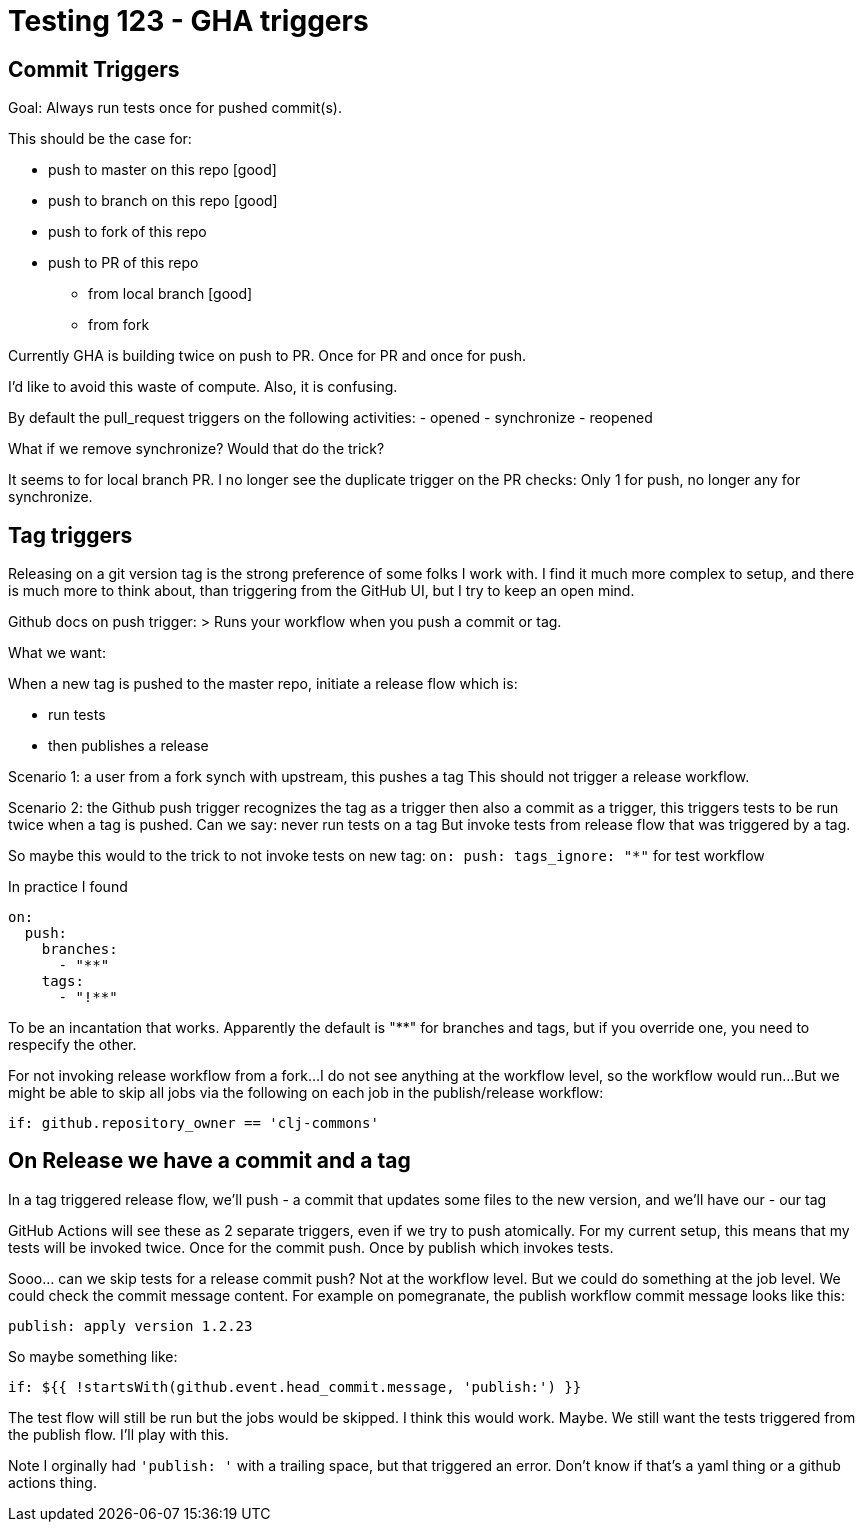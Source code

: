 = Testing 123 - GHA triggers

== Commit Triggers
Goal: Always run tests once for pushed commit(s).

This should be the case for:

* push to master on this repo [good]
* push to branch on this repo [good]
* push to fork of this repo
* push to PR of this repo
** from local branch [good]
** from fork

Currently GHA is building twice on push to PR.
Once for PR and once for push.

I'd like to avoid this waste of compute.
Also, it is confusing.

By default the pull_request triggers on the following activities:
- opened
- synchronize
- reopened

What if we remove synchronize? Would that do the trick?

It seems to for local branch PR.
I no longer see the duplicate trigger on the PR checks:
Only 1 for push, no longer any for synchronize.

== Tag triggers
Releasing on a git version tag is the strong preference of some folks I work with.
I find it much more complex to setup, and there is much more to think about, than triggering from the GitHub UI, but I try to keep an open mind.

Github docs on push trigger:
> Runs your workflow when you push a commit or tag.

What we want:

When a new tag is pushed to the master repo, initiate a release flow which is:

* run tests
* then publishes a release

Scenario 1: a user from a fork synch with upstream, this pushes a tag
This should not trigger a release workflow.

Scenario 2: the Github push trigger recognizes the tag as a trigger then also a commit as a trigger, this triggers tests to be run twice when a tag is pushed.
Can we say: never run tests on a tag
But invoke tests from release flow that was triggered by a tag.

So maybe this would to the trick to not invoke tests on new tag:
`on: push: tags_ignore: "*"` for test workflow

In practice I found
[source,yaml]
----
on:
  push:
    branches:
      - "**"
    tags:
      - "!**"
----
To be an incantation that works.
Apparently the default is "**" for branches and tags, but if you override one, you need to respecify the other.

For not invoking release workflow from a fork...
I do not see anything at the workflow level, so the workflow would run...
But we might be able to skip all jobs via the following on each job in the publish/release workflow:
[source,yaml]
----
if: github.repository_owner == 'clj-commons'
----

== On Release we have a commit and a tag
In a tag triggered release flow, we'll push
- a commit that updates some files to the new version, and we'll have our
- our tag

GitHub Actions will see these as 2 separate triggers, even if we try to push atomically.
For my current setup, this means that my tests will be invoked twice.
Once for the commit push.
Once by publish which invokes tests.

Sooo... can we skip tests for a release commit push?
Not at the workflow level.
But we could do something at the job level.
We could check the commit message content.
For example on pomegranate, the publish workflow commit message looks like this:

[source,]
----
publish: apply version 1.2.23
----

So maybe something like:
[source,yaml]
----
if: ${{ !startsWith(github.event.head_commit.message, 'publish:') }}
----

The test flow will still be run but the jobs would be skipped.
I think this would work. Maybe.
We still want the tests triggered from the publish flow.
I'll play with this.

Note I orginally had `'publish: '` with a trailing space, but that triggered an error.
Don't know if that's a yaml thing or a github actions thing.
